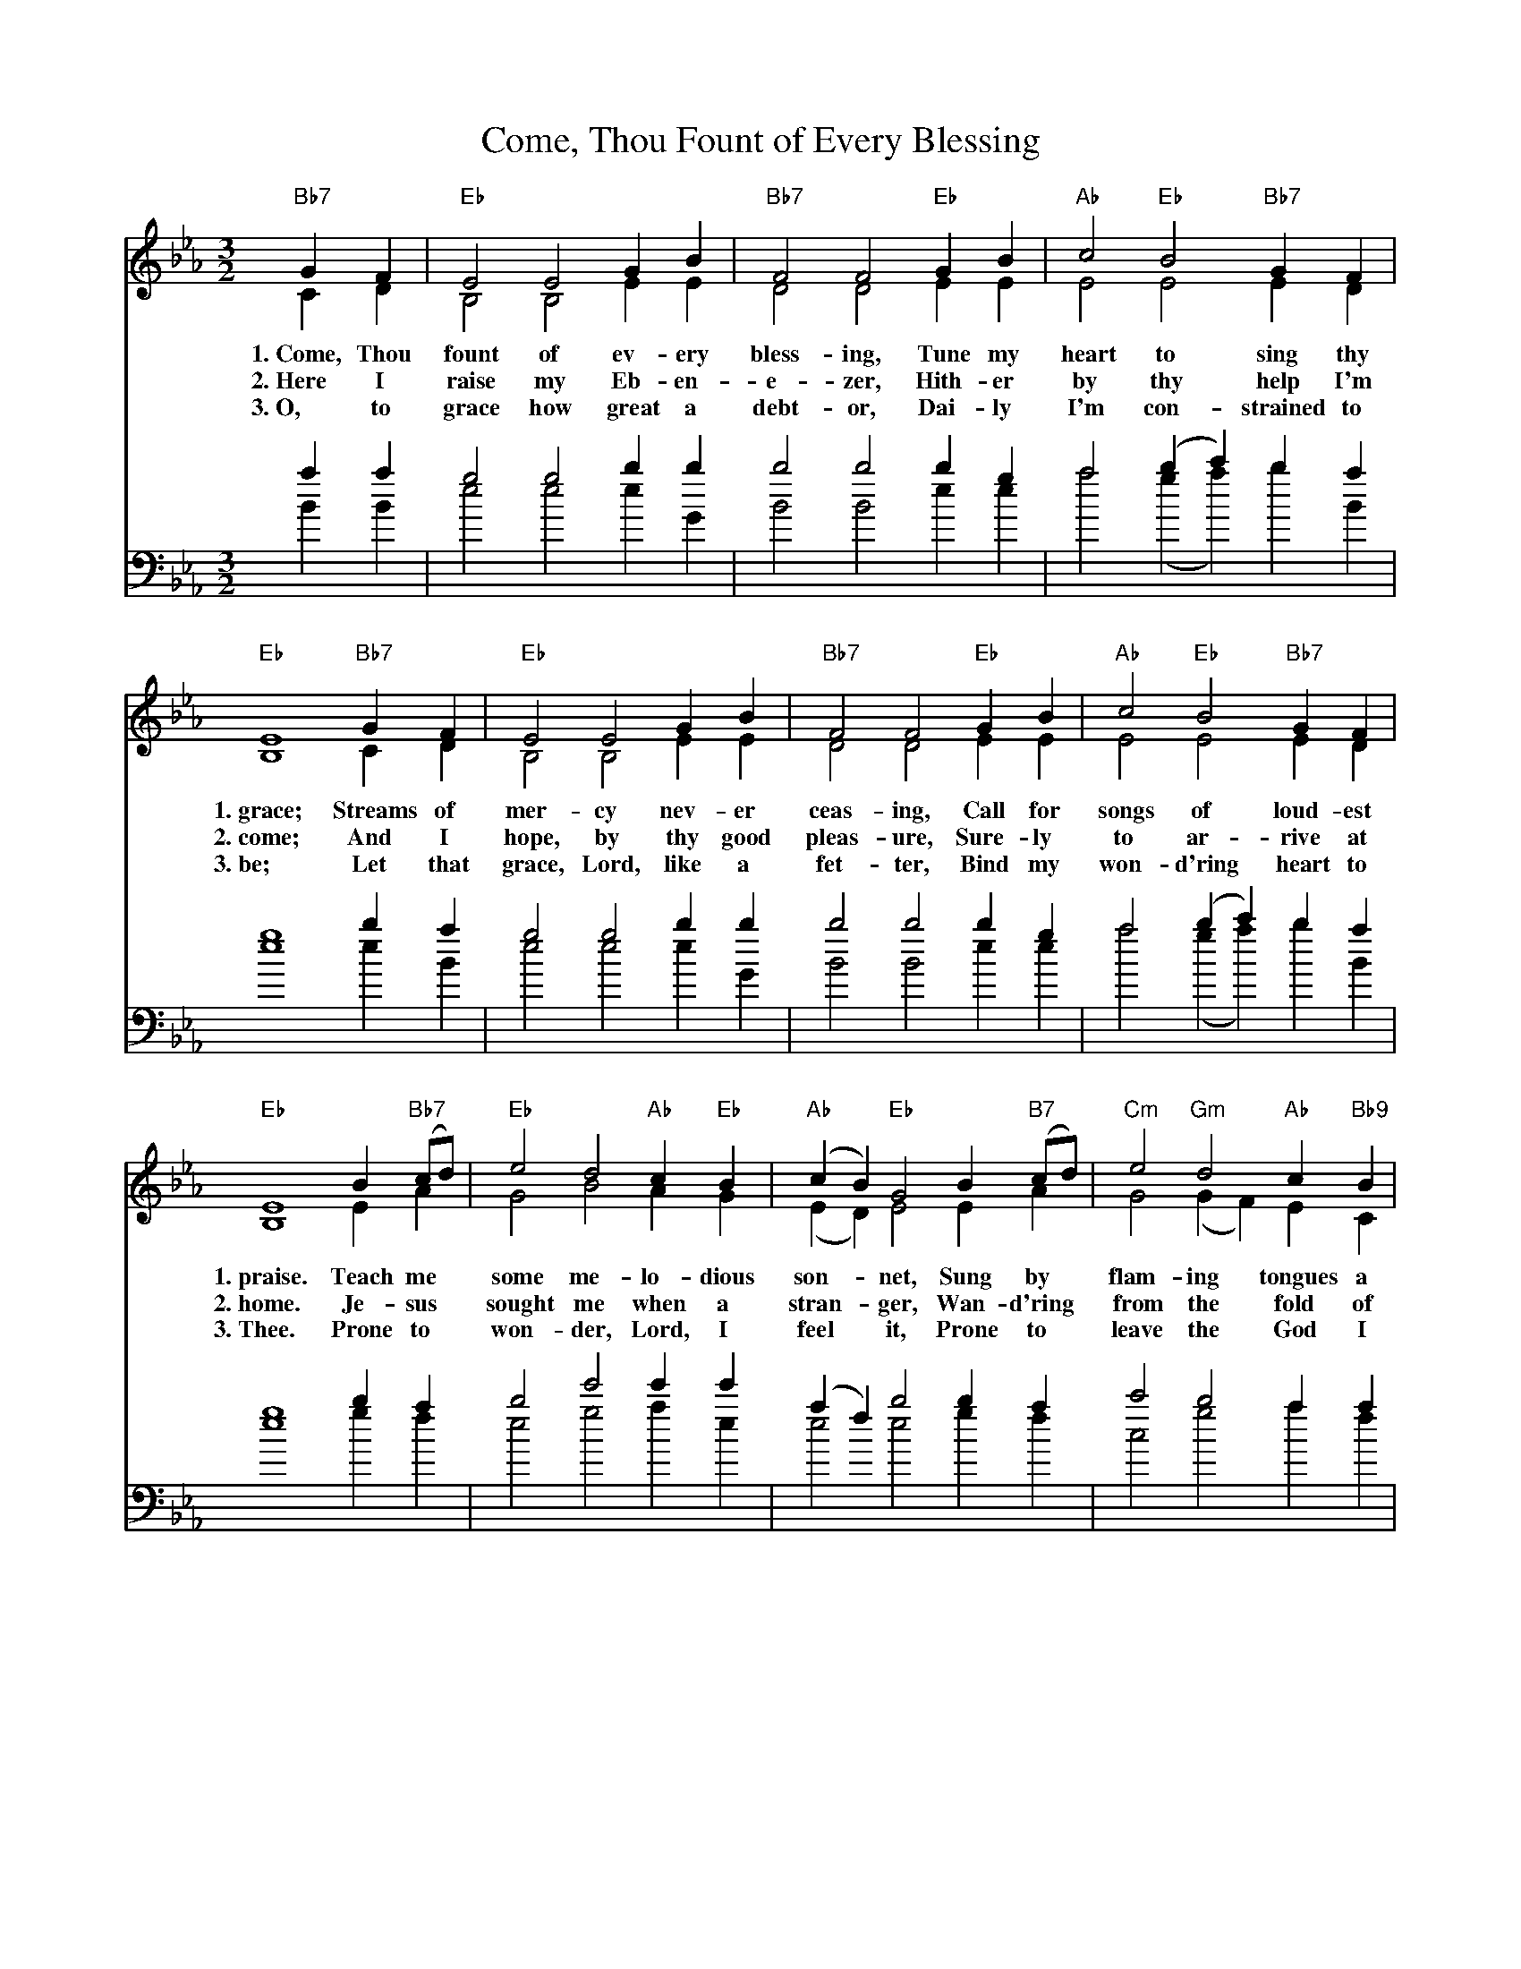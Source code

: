 X: 1
T: Come, Thou Fount of Every Blessing
M: 3/2
L: 1/4
N: from Songs of Praise, \2511992.
N: Words: Robert Robinson (1735-1790)
N: Music: Nettleton, melody from A Repository of Sacred Music, Part II, 1813; harm. Carl Haywood (b.1949)
%%staves (S A) | (T B)
K: Eb
V: S
V: A
V: T clef=bass
V: B clef=bass
V:S
"Bb7"GF | "Eb"E2 E2 GB | "Bb7"F2 F2 "Eb"GB | "Ab"c2 "Eb"B2 "Bb7"GF |
w: 1.~Come, Thou fount of ev-ery bless-ing, Tune my heart to sing thy
w: 2.~Here I raise my Eb-en-e-zer, Hith-er by thy help I'm
w: 3.~O, to grace how great a debt-or, Dai-ly I'm con-strained to
"Eb"E4 "Bb7"GF | "Eb"E2 E2 GB | "Bb7"F2 F2 "Eb"GB | "Ab"c2 "Eb"B2 "Bb7"GF |
w: 1.~grace; Streams of mer-cy nev-er ceas-ing, Call for songs of loud-est
w: 2.~come; And I hope, by thy good pleas-ure, Sure-ly to ar-rive at
w: 3.~be; Let that grace, Lord, like a fet-ter, Bind my won-d'ring heart to
"Eb"E4 B"Bb7"(c/d/) | "Eb"e2 d2 "Ab"c"Eb"B | "Ab"(cB) "Eb"G2 B"B7"(c/d/) | "Cm"e2 "Gm"d2 "Ab"c"Bb9"B |
w: 1.~praise. Teach me* some me-lo-dious son-*net, Sung by* flam-ing tongues a
w: 2.~home. Je-sus* sought me when a stran-*ger, Wan-d'ring* from the fold of
w: 3.~Thee. Prone to* won-der, Lord, I feel* it, Prone to* leave the God I
"Eb"e4 "Bb7"GF | "Eb"E2 E2 GB | "Bb7"F2 F2 "Eb"GB | "Ab"c2 "Eb"B2 "Bb7"GF | "Eb"E4 |]
w: 1.~bove. Praise the mount, O fix me on it. Mount of God's un-chang-ing love.
w: 2.~God. He, to save my soul from dan-ger, In-ter-posed His pre-cious blood.
w: 3.~love. Here's my heart, Lord, take and seal it, Seal it from thy courts a-bove.
V: A
CD | B,2 B,2 EE | D2 D2 EE | E2 E2 ED |
B,4 CD | B,2 B,2 EE | D2 D2 EE | E2 E2 ED |
B,4 EA | G2 B2 AG | (ED) E2 EA | G2 (GF) EC |
(_A2 G2) CD | B,2 B,2 EE | D2 D2 EE | E2 E2 ED | B,4 |]
V: T
aa | g2 g2 bb | b2 b2 bg | a2 (bc') ba |
g4 ba | g2 g2 bb | b2 b2 bg | a2 (bc') ba |
g4 ba | b2 e'2 e'e' | (af) b2 ba | c'2 b2 aa |
(c'2 b2) aa | b2 e'2 e'e' | (af) b2 ba | c'2 b2 aa | g4 |]
V: B
BB | e2 e2 eG | B2 B2 ee | a2 (ga) bB |
e4 eB | e2 e2 eG | B2 B2 ee | a2 (ga) bB |
e4 gf | e2 g2 ae | e2 e2 gf | c2 g2 af |
e4 BB | e2 e2 eG | B2 B2 ee | a2 (ga) bB | e4 |]
